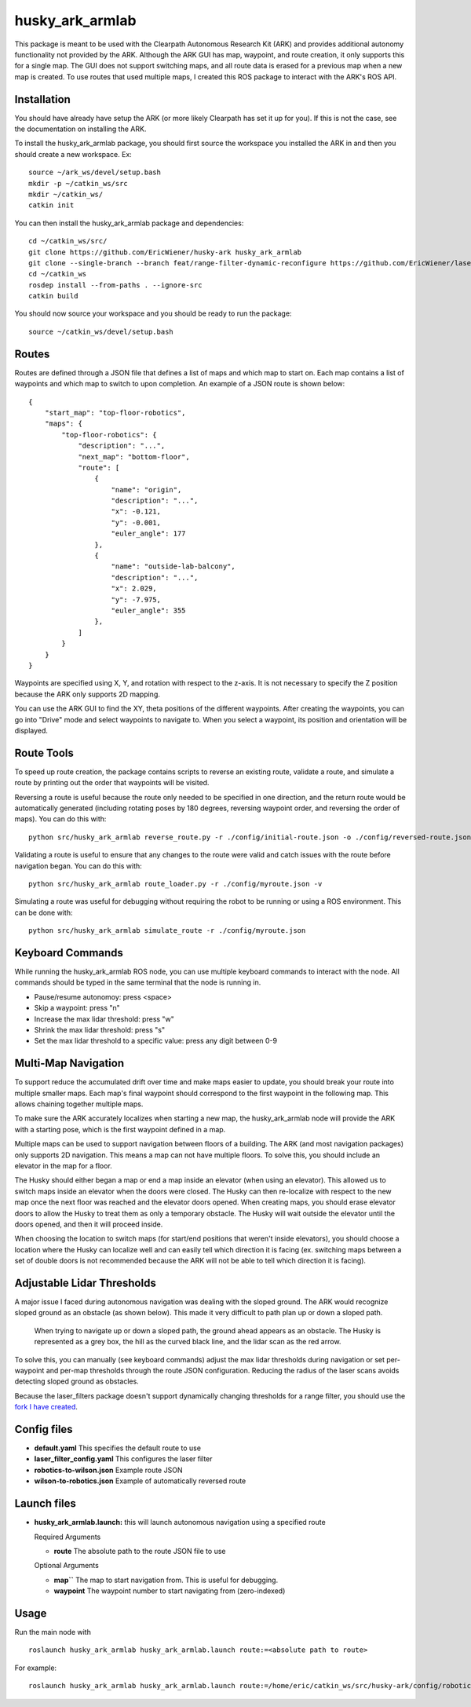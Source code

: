 ================
husky_ark_armlab
================

This package is meant to be used with the Clearpath Autonomous Research Kit (ARK) and provides 
additional autonomy functionality not provided by the ARK. Although the ARK GUI has map, waypoint, 
and route creation, it only supports this for a single map. The GUI does not support switching maps,
and all route data is erased for a previous map when a new map is created. To use routes that used
multiple maps, I created this ROS package to interact with the ARK's ROS API.

Installation
------------
You should have already have setup the ARK (or more likely Clearpath has
set it up for you). If this is not the case, see the documentation on installing the ARK.

To install the husky_ark_armlab package, you should first source the workspace
you installed the ARK in and then you should create a new workspace. Ex::

    source ~/ark_ws/devel/setup.bash
    mkdir -p ~/catkin_ws/src
    mkdir ~/catkin_ws/
    catkin init

You can then install the husky_ark_armlab package and dependencies::

    cd ~/catkin_ws/src/
    git clone https://github.com/EricWiener/husky-ark husky_ark_armlab
    git clone --single-branch --branch feat/range-filter-dynamic-reconfigure https://github.com/EricWiener/laser_filters.git
    cd ~/catkin_ws
    rosdep install --from-paths . --ignore-src
    catkin build

You should now source your workspace and you should be ready to run the package::

    source ~/catkin_ws/devel/setup.bash

Routes
------
Routes are defined through a JSON file that defines a list of maps and which map to start on.
Each map contains a list of waypoints and which map to switch to upon completion. An example 
of a JSON route is shown below::

    {
        "start_map": "top-floor-robotics",
        "maps": {
            "top-floor-robotics": {
                "description": "...",
                "next_map": "bottom-floor",
                "route": [
                    {
                        "name": "origin",
                        "description": "...",
                        "x": -0.121,
                        "y": -0.001,
                        "euler_angle": 177
                    },
                    {
                        "name": "outside-lab-balcony",
                        "description": "...",
                        "x": 2.029,
                        "y": -7.975,
                        "euler_angle": 355
                    },
                ]
            }
        }
    }

Waypoints are specified using X, Y, and rotation with respect to the z-axis. It is not necessary to specify the Z position 
because the ARK only supports 2D mapping.

You can use the ARK GUI to find the XY, theta positions of the different waypoints.
After creating the waypoints, you can go into "Drive" mode and select waypoints to
navigate to. When you select a waypoint, its position and orientation will be displayed.

Route Tools
-----------
To speed up route creation, the package contains scripts to reverse an existing route, 
validate a route, and simulate a route by printing out the order that waypoints will
be visited. 

Reversing a route is useful because the route only needed to be specified in 
one direction, and the return route would be automatically generated (including rotating 
poses by 180 degrees, reversing waypoint order, and reversing the order of maps). You can do this with::

    python src/husky_ark_armlab reverse_route.py -r ./config/initial-route.json -o ./config/reversed-route.json

Validating a route is useful to ensure that any changes to the route were valid and catch issues with
the route before navigation began. You can do this with::

    python src/husky_ark_armlab route_loader.py -r ./config/myroute.json -v

Simulating a route was useful for debugging without requiring the robot to be running or using
a ROS environment. This can be done with::

    python src/husky_ark_armlab simulate_route -r ./config/myroute.json

Keyboard Commands
-----------------
While running the husky_ark_armlab ROS node, you can use multiple keyboard commands to interact
with the node. All commands should be typed in the same terminal that the node is running in.

- Pause/resume autonomoy: press <space>
- Skip a waypoint: press "n"
- Increase the max lidar threshold: press "w"
- Shrink the max lidar threshold: press "s"
- Set the max lidar threshold to a specific value: press any digit between 0-9

Multi-Map Navigation
--------------------
To support reduce the accumulated drift over time and make maps easier to update, you should
break your route into multiple smaller maps. Each map's final waypoint
should correspond to the first waypoint in the following map. This allows chaining together
multiple maps. 

To make sure the ARK accurately localizes when starting a new map, the husky_ark_armlab node will
provide the ARK with a starting pose, which is the first waypoint defined in a map.

Multiple maps can be used to support navigation between floors of a building. The ARK 
(and most navigation packages) only supports 2D navigation. This means a map can not have multiple
floors. To solve this, you should include an elevator in the map for a floor.

The Husky should either began a map or end a map inside an elevator (when using an elevator).
This allowed us to switch maps inside an elevator when the doors were closed. The Husky can then
re-localize with respect to the new map once the next floor was reached and the elevator doors opened. 
When creating maps, you should erase elevator doors to allow the Husky to treat them as only a
temporary obstacle. The Husky will wait outside the elevator until the doors opened, and then it 
will proceed inside. 

When choosing the location to switch maps (for start/end positions that weren't inside elevators), 
you should choose a location where the Husky can localize well and can easily tell which direction
it is facing (ex. switching maps between a set of double doors is not recommended because the ARK
will not be able to tell which direction it is facing).

Adjustable Lidar Thresholds
---------------------------
A major issue I faced during autonomous navigation was dealing with the sloped ground.
The ARK would recognize sloped ground as an obstacle (as shown below). This made it very difficult
to path plan up or down a sloped path.

.. figure:: /_static/lidar-sloped-ground-figure.png
      :alt: lidar-sloped-ground-figure
      :class: with-shadow
      :width: 400px

      When trying to navigate up or down a sloped path, the ground ahead appears as an obstacle. The Husky is represented as a grey box, the hill as the curved black line, and the lidar scan as the red arrow.

To solve this, you can manually (see keyboard commands) adjust the max lidar thresholds during navigation or set per-waypoint
and per-map thresholds through the route JSON configuration. Reducing the radius of the laser scans avoids detecting sloped
ground as obstacles.

Because the laser_filters package doesn't support dynamically changing thresholds for a range filter, you
should use the `fork I have created <https://github.com/EricWiener/laser_filters>`_.

Config files
------------

-  **default.yaml** This specifies the default route to use
-  **laser_filter_config.yaml** This configures the laser filter
-  **robotics-to-wilson.json** Example route JSON
-  **wilson-to-robotics.json** Example of automatically reversed route

Launch files
------------

-  **husky_ark_armlab.launch:** this will launch autonomous navigation
   using a specified route

   Required Arguments

   -  **route** The absolute path to the route JSON file to use

   Optional Arguments

   -  **map``** The map to start navigation from. This is useful for debugging.
   -  **waypoint** The waypoint number to start navigating from
      (zero-indexed)

Usage
-----

Run the main node with

::
    
    roslaunch husky_ark_armlab husky_ark_armlab.launch route:=<absolute path to route>
    
For example::
    
    roslaunch husky_ark_armlab husky_ark_armlab.launch route:=/home/eric/catkin_ws/src/husky-ark/config/robotics-to-wilson.json

